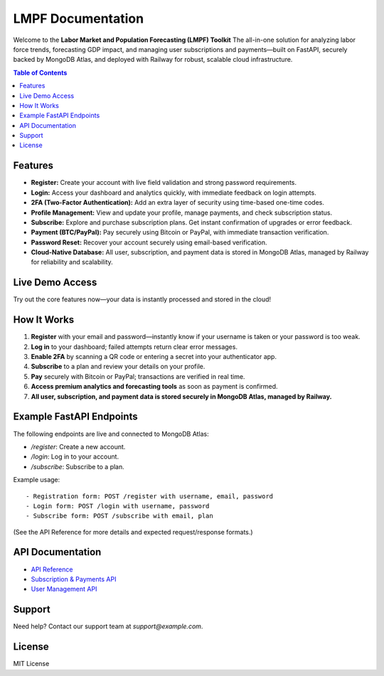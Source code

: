 LMPF Documentation
==================

Welcome to the **Labor Market and Population Forecasting (LMPF) Toolkit**  
The all-in-one solution for analyzing labor force trends, forecasting GDP impact, and managing user subscriptions and payments—built on FastAPI, securely backed by MongoDB Atlas, and deployed with Railway for robust, scalable cloud infrastructure.

.. contents:: Table of Contents
   :depth: 2
   :local:

Features
--------

- **Register:** Create your account with live field validation and strong password requirements.
- **Login:** Access your dashboard and analytics quickly, with immediate feedback on login attempts.
- **2FA (Two-Factor Authentication):** Add an extra layer of security using time-based one-time codes.
- **Profile Management:** View and update your profile, manage payments, and check subscription status.
- **Subscribe:** Explore and purchase subscription plans. Get instant confirmation of upgrades or error feedback.
- **Payment (BTC/PayPal):** Pay securely using Bitcoin or PayPal, with immediate transaction verification.
- **Password Reset:** Recover your account securely using email-based verification.
- **Cloud-Native Database:** All user, subscription, and payment data is stored in MongoDB Atlas, managed by Railway for reliability and scalability.

Live Demo Access
----------------

Try out the core features now—your data is instantly processed and stored in the cloud!

.. raw:: html

    <div style="margin:2em 0; text-align:center;">
        <button onclick="window.open('https://lmpf-production-a44c.up.railway.app/register', '_blank')" style="background: #0070f3; color: #fff; border: none; text-decoration: none; padding: 0.7em 2em; border-radius: 4px; font-size: 1.08em; margin: 0 1em; cursor: pointer;">Register (Live)</button>
        <button onclick="window.open('https://lmpf-production-a44c.up.railway.app/login', '_blank')" style="background: #28a745; color: #fff; border: none; text-decoration: none; padding: 0.7em 2em; border-radius: 4px; font-size: 1.08em; margin: 0 1em; cursor: pointer;">Login (Live)</button>
        <button onclick="window.open('https://lmpf-production-a44c.up.railway.app/subscribe', '_blank')" style="background: #9c27b0; color: #fff; border: none; text-decoration: none; padding: 0.7em 2em; border-radius: 4px; font-size: 1.08em; margin: 0 1em; cursor: pointer;">Subscribe (Live)</button>
        <a href="https://lmpf-production-a44c.up.railway.app/login" style="background: #28a745; color: #fff; text-decoration: none; padding: 0.7em 2em; border-radius: 4px; font-size: 1.08em; margin: 0 1em; display:inline-block;">Login (Live)</a>
        <a href="https://lmpf-production-a44c.up.railway.app/register" style="background: #0070f3; color: #fff; text-decoration: none; padding: 0.7em 2em; border-radius: 4px; font-size: 1.08em; margin: 0 1em; display:inline-block;">Register (Live)</a>
        <a href="https://lmpf-production-a44c.up.railway.app/subscribe" style="background: #9c27b0; color: #fff; text-decoration: none; padding: 0.7em 2em; border-radius: 4px; font-size: 1.08em; margin: 0 1em; display:inline-block;">Subscribe (Live)</a>
    </div>

How It Works
------------

1. **Register** with your email and password—instantly know if your username is taken or your password is too weak.
2. **Log in** to your dashboard; failed attempts return clear error messages.
3. **Enable 2FA** by scanning a QR code or entering a secret into your authenticator app.
4. **Subscribe** to a plan and review your details on your profile.
5. **Pay** securely with Bitcoin or PayPal; transactions are verified in real time.
6. **Access premium analytics and forecasting tools** as soon as payment is confirmed.
7. **All user, subscription, and payment data is stored securely in MongoDB Atlas, managed by Railway.**

Example FastAPI Endpoints
-------------------------

The following endpoints are live and connected to MongoDB Atlas:

- `/register`: Create a new account.
- `/login`: Log in to your account.
- `/subscribe`: Subscribe to a plan.

Example usage:
::
   - Registration form: POST /register with username, email, password
   - Login form: POST /login with username, password
   - Subscribe form: POST /subscribe with email, plan

(See the API Reference for more details and expected request/response formats.)

API Documentation
-----------------

- `API Reference <api.html>`__
- `Subscription & Payments API <subscription.html>`__
- `User Management API <user.html>`__

Support
-------

Need help? Contact our support team at `support@example.com`.

License
-------

MIT License

